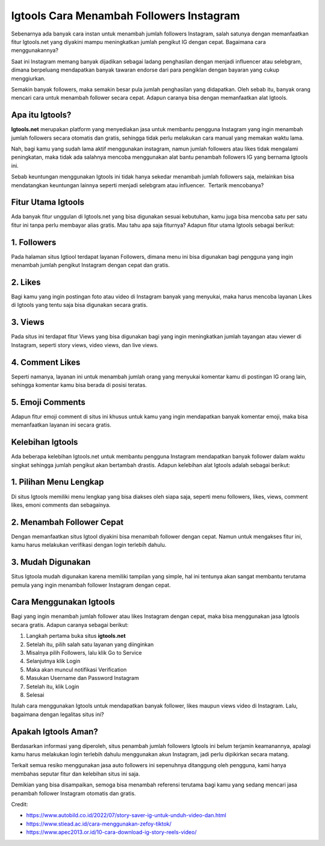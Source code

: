 Igtools Cara Menambah Followers Instagram 
=======================

Sebenarnya ada banyak cara instan untuk menambah jumlah followers Instagram, salah satunya dengan memanfaatkan fitur lgtools.net yang diyakini mampu meningkatkan jumlah pengikut IG dengan cepat. Bagaimana cara menggunakannya?

Saat ini Instagram memang banyak dijadikan sebagai ladang penghasilan dengan menjadi influencer atau selebgram, dimana berpeluang mendapatkan banyak tawaran endorse dari para pengiklan dengan bayaran yang cukup menggiurkan.

Semakin banyak followers, maka semakin besar pula jumlah penghasilan yang didapatkan. Oleh sebab itu, banyak orang mencari cara untuk menambah follower secara cepat. Adapun caranya bisa dengan memanfaatkan alat Igtools.

Apa itu Igtools?
-----------------

**Igtools.net** merupakan platform yang menyediakan jasa untuk membantu pengguna Instagram yang ingin menambah jumlah followers secara otomatis dan gratis, sehingga tidak perlu melakukan cara manual yang memakan waktu lama.

Nah, bagi kamu yang sudah lama aktif menggunakan instagram, namun jumlah followers atau likes tidak mengalami peningkatan, maka tidak ada salahnya mencoba menggunakan alat bantu penambah followers IG yang bernama Igtools ini.

Sebab keuntungan menggunakan Igtools ini tidak hanya sekedar menambah jumlah followers saja, melainkan bisa mendatangkan keuntungan lainnya seperti menjadi selebgram atau influencer.  Tertarik mencobanya?

Fitur Utama Igtools
----------------

Ada banyak fitur unggulan di Igtools.net yang bisa digunakan sesuai kebutuhan, kamu juga bisa mencoba satu per satu fitur ini tanpa perlu membayar alias gratis. Mau tahu apa saja fiturnya? Adapun fitur utama Igtools sebagai berikut: 

1. Followers
----------------

Pada halaman situs Igtiool terdapat layanan Followers, dimana menu ini bisa digunakan bagi pengguna yang ingin menambah jumlah pengikut Instagram dengan cepat dan gratis.

2. Likes
----------------

Bagi kamu yang ingin postingan foto atau video di Instagram banyak yang menyukai, maka harus mencoba layanan Likes di Igtools yang tentu saja bisa digunakan secara gratis.

3. Views
----------------

Pada situs ini terdapat fitur Views yang bisa digunakan bagi yang ingin meningkatkan jumlah tayangan atau viewer di Instagram, seperti story views, video views, dan live views. 

4. Comment Likes
----------------

Seperti namanya, layanan ini untuk menambah jumlah orang yang menyukai komentar kamu di postingan IG orang lain, sehingga komentar kamu bisa berada di posisi teratas.

5. Emoji Comments
----------------

Adapun fitur emoji comment di situs ini khusus untuk kamu yang ingin mendapatkan banyak komentar emoji, maka bisa memanfaatkan layanan ini secara gratis.

Kelebihan Igtools
----------------

Ada beberapa kelebihan Igtools.net untuk membantu pengguna Instagram mendapatkan banyak follower dalam waktu singkat sehingga jumlah pengikut akan bertambah drastis. Adapun kelebihan alat Igtools adalah sebagai berikut: 

1. Pilihan Menu Lengkap
----------------

Di situs Igtools memiliki menu lengkap yang bisa diakses oleh siapa saja, seperti menu followers, likes, views, comment likes, emoni comments dan sebagainya.

2. Menambah Follower Cepat
----------------

Dengan memanfaatkan situs Igtool diyakini bisa menambah follower dengan cepat. Namun untuk mengakses fitur ini, kamu harus melakukan verifikasi dengan login terlebih dahulu.

3. Mudah Digunakan
----------------

Situs Igtoola mudah digunakan karena memiliki tampilan yang simple, hal ini tentunya akan sangat membantu terutama pemula yang ingin menambah follower Instagram dengan cepat.

Cara Menggunakan Igtools
----------------

Bagi yang ingin menambah jumlah follower atau likes Instagram dengan cepat, maka bisa menggunakan jasa Igtools secara gratis. Adapun caranya sebagai berikut: 

1. Langkah pertama buka situs **igtools.net**
2. Setelah itu, pilih salah satu layanan yang diinginkan
3. Misalnya pilih Followers, lalu klik Go to Service
4. Selanjutnya klik Login
5. Maka akan muncul notifikasi Verification
6. Masukan Username dan Password Instagram
7. Setelah itu, klik Login
8. Selesai

Itulah cara menggunakan Igtools untuk mendapatkan banyak follower, likes maupun views video di Instagram. Lalu, bagaimana dengan legalitas situs ini?

Apakah Igtools Aman?
-----------------

Berdasarkan informasi yang diperoleh, situs penambah jumlah followers Igtools ini belum terjamin keamanannya, apalagi kamu harus melakukan login terlebih dahulu menggunakan akun Instagram, jadi perlu dipikirkan secara matang.

Terkait semua resiko menggunakan jasa auto followers ini sepenuhnya ditanggung oleh pengguna, kami hanya membahas seputar fitur dan kelebihan situs ini saja.

Demikian yang bisa disampaikan, semoga bisa menambah referensi terutama bagi kamu yang sedang mencari jasa penambah follower Instagram otomatis dan gratis.

Credit:

- https://www.autobild.co.id/2022/07/story-saver-ig-untuk-unduh-video-dan.html
- https://www.stiead.ac.id/cara-menggunakan-zefoy-tiktok/
- https://www.apec2013.or.id/10-cara-download-ig-story-reels-video/
